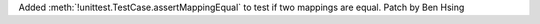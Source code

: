 Added :meth:`!unittest.TestCase.assertMappingEqual` to test if two mappings are equal.
Patch by Ben Hsing
